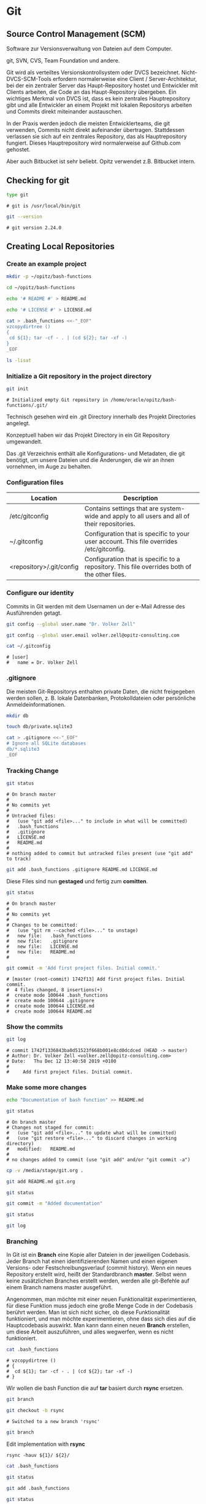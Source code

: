 * Git
** Source Control Management (SCM)

Software zur Versionsverwaltung von Dateien auf dem Computer.

git, SVN, CVS, Team Foundation und andere.

Git wird als verteiltes Versionskontrollsystem oder DVCS
bezeichnet. Nicht-DVCS-SCM-Tools erfordern normalerweise eine Client /
Server-Architektur, bei der ein zentraler Server das Haupt-Repository
hostet und Entwickler mit Clients arbeiten, die Code an das
Haupt-Repository übergeben. Ein wichtiges Merkmal von DVCS ist, dass
es kein zentrales Hauptrepository gibt und alle Entwickler an einem
Projekt mit lokalen Repositorys arbeiten und Commits direkt
miteinander austauschen.

In der Praxis werden jedoch die meisten Entwicklerteams, die git
verwenden, Commits nicht direkt aufeinander übertragen. Stattdessen
verlassen sie sich auf ein zentrales Repository, das als
Hauptrepository fungiert. Dieses Hauptrepository wird normalerweise
auf Github.com gehostet.

Aber auch Bitbucket ist sehr beliebt. Opitz verwendet z.B. Bitbucket
intern.

** Checking for git

#+begin_src bash
type git
#+end_src

#+begin_example
# git is /usr/local/bin/git
#+end_example

#+begin_src bash
git --version
#+end_src

#+begin_example
# git version 2.24.0
#+end_example

** Creating Local Repositories 
*** Create an example project 

#+begin_src bash
mkdir -p ~/opitz/bash-functions
#+end_src

#+begin_src bash
cd ~/opitz/bash-functions
#+end_src

#+begin_src bash
echo '# README #' > README.md
#+end_src

#+begin_src bash
echo '# LICENSE #' > LICENSE.md
#+end_src

#+begin_src bash
cat > .bash_functions <<-"_EOF"
vzcopydirtree ()
{
 cd ${1}; tar -cf - . | (cd ${2}; tar -xf -)
}
_EOF
#+end_src

#+begin_src bash
ls -lisat
#+end_src

*** Initialize a Git repository in the project directory

#+begin_src bash
git init
#+end_src

#+begin_example
# Initialized empty Git repository in /home/oracle/opitz/bash-functions/.git/
#+end_example

Technisch gesehen wird ein .git Directory innerhalb des Projekt Directories angelegt.

Konzeptuell haben wir das Projekt Directory in ein Git Repository umgewandelt.

Das .git Verzeichnis enthält alle Konfigurations- und Metadaten, die
git benötigt, um unsere Dateien und die Änderungen, die wir an ihnen
vornehmen, im Auge zu behalten.

*** Configuration files

| Location                 | Description                                                                                  |
|--------------------------+----------------------------------------------------------------------------------------------|
| /etc/gitconfig           | Contains settings that are system-wide and apply to all users and all of their repositories. |
| ~/.gitconfig             | Configuration that is specific to your user account. This file overrides /etc/gitconfig.     |
| <repository>/.git/config | Configuration that is specific to a repository. This file overrides both of the other files. |

*** Configure our identity

Commits in Git werden mit dem Usernamen un der e-Mail Adresse des Ausführenden getagt.

#+begin_src bash
git config --global user.name "Dr. Volker Zell"
#+end_src

#+begin_src bash
git config --global user.email volker.zell@opitz-consulting.com
#+end_src

#+begin_src bash
cat ~/.gitconfig
#+end_src

#+begin_example
# [user]
# 	name = Dr. Volker Zell
#+end_example

*** .gitignore

Die meisten Git-Repositorys enthalten private Daten, die nicht
freigegeben werden sollen, z. B. lokale Datenbanken, Protokolldateien
oder persönliche Anmeldeinformationen.

#+begin_src bash
mkdir db
#+end_src

#+begin_src bash
touch db/private.sqlite3
#+end_src

#+begin_src bash
cat > .gitignore <<-"_EOF"
# Ignore all SQLite databases
db/*.sqlite3
_EOF
#+end_src

*** Tracking Change

#+begin_src bash
git status
#+end_src

#+begin_example
# On branch master
# 
# No commits yet
# 
# Untracked files:
#   (use "git add <file>..." to include in what will be committed)
# 	.bash_functions
# 	.gitignore
# 	LICENSE.md
# 	README.md
# 
# nothing added to commit but untracked files present (use "git add" to track)
#+end_example

#+begin_src bash
git add .bash_functions .gitignore README.md LICENSE.md
#+end_src

Diese Files sind nun *gestaged* und fertig zum *comitten*.

#+begin_src bash
git status
#+end_src

#+begin_example
# On branch master
# 
# No commits yet
# 
# Changes to be committed:
#   (use "git rm --cached <file>..." to unstage)
# 	new file:   .bash_functions
# 	new file:   .gitignore
# 	new file:   LICENSE.md
# 	new file:   README.md
# 
#+end_example

#+begin_src bash
git commit -m 'Add first project files. Initial commit.'
#+end_src

#+begin_example
# [master (root-commit) 1742f13] Add first project files. Initial commit.
#  4 files changed, 8 insertions(+)
#  create mode 100644 .bash_functions
#  create mode 100644 .gitignore
#  create mode 100644 LICENSE.md
#  create mode 100644 README.md
#+end_example

*** Show the commits

#+begin_src bash
git log
#+end_src

#+begin_example
# commit 1742f1336843ba0d51523f668b001e8cd0dcdced (HEAD -> master)
# Author: Dr. Volker Zell <volker.zell@opitz-consulting.com>
# Date:   Thu Dec 12 13:40:58 2019 +0100
# 
#     Add first project files. Initial commit.
#+end_example

*** Make some more changes

#+begin_src bash
echo "Documentation of bash function" >> README.md
#+end_src

#+begin_src bash
git status
#+end_src

#+begin_example
# On branch master
# Changes not staged for commit:
#   (use "git add <file>..." to update what will be committed)
#   (use "git restore <file>..." to discard changes in working directory)
# 	modified:   README.md
# 
# no changes added to commit (use "git add" and/or "git commit -a")
#+end_example

#+begin_src bash
cp -v /media/stage/git.org .
#+end_src

#+begin_src bash
git add README.md git.org
#+end_src

#+begin_src bash
git status
#+end_src

#+begin_src bash
git commit -m "Added documentation"
#+end_src

#+begin_src bash
git status
#+end_src

#+begin_src bash
git log
#+end_src

*** Branching

In Git ist ein *Branch* eine Kopie aller Dateien in der jeweiligen
Codebasis. Jeder Branch hat einen identifizierenden Namen und einen
eigenen Versions- oder Festschreibungsverlauf (commit history). Wenn
ein neues Repository erstellt wird, heißt der Standardbranch
*master*. Selbst wenn keine zusätzlichen Branches erstellt werden,
werden alle git-Befehle auf einem Branch namens master ausgeführt.

Angenommen, man möchte mit einer neuen Funktionalität experimentieren,
für diese Funktion muss jedoch eine große Menge Code in der Codebasis
berührt werden. Man ist sich nicht sicher, ob diese Funktionalität
funktioniert, und man möchte experimentieren, ohne dass sich dies auf
die Hauptcodebasis auswirkt. Man kann dann einen neuen *Branch*
erstellen, um diese Arbeit auszuführen, und alles wegwerfen, wenn es
nicht funktioniert.

#+begin_src bash
cat .bash_functions
#+end_src

#+begin_example
# vzcopydirtree ()
# {
#  cd ${1}; tar -cf - . | (cd ${2}; tar -xf -)
# }
#+end_example

Wir wollen die bash Function die auf *tar* basiert durch *rsync* ersetzen.

#+begin_src bash
git branch
#+end_src

#+begin_src bash
git checkout -b rsync
#+end_src

#+begin_example
# Switched to a new branch 'rsync'
#+end_example

#+begin_src bash
git branch
#+end_src

Edit implementation with *rsync*

#+begin_example
rsync -hauv ${1}/ ${2}/
#+end_example

#+begin_src bash
cat .bash_functions
#+end_src

#+begin_src bash
git status
#+end_src

#+begin_src bash
git add .bash_functions
#+end_src

#+begin_src bash
git status
#+end_src

#+begin_src bash
git commit -m "Changed to rsync implemenation"
#+end_src

*** Merge

#+begin_src bash
git checkout master
#+end_src

#+begin_src bash
cat .bash_functions
#+end_src

#+begin_example
# vzcopydirtree ()
# {
#  cd ${1}; tar -cf - . | (cd ${2}; tar -xf -)
# }
#+end_example

#+begin_src bash
git merge rsync
#+end_src

#+begin_src bash
cat .bash_functions
#+end_src

#+begin_src bash
git branch
#+end_src

#+begin_example
# * master
#   rsync
#+end_example

#+begin_src bash
git branch -d rsync
#+end_src

#+begin_src bash
git branch
#+end_src

** Creating Remote Repositories - GitHub
*** Create GitHub account

https://github.com/  ==> *Sign Up*

Username: vzell-opitz
Email:    volker.zell@opitz-consulting.com
Password: .......


Paste the link from the e-Mail into your browser: https://github.com/users/vzell-opitz/emails/90215553/confirm_verification/68299fcb4bdd0e7f4a49196af5bdfd6bfd762c47

*** Create new remote Repository

#+begin_example
vzell-opitz/bash-functions
#+end_example

*** Push local changes to remote repo

#+begin_src bash
git remote add origin https://github.com/vzell-opitz/bash-functions.git
#+end_src

*origin* ist ein Alias Name für das Remote Repository.

#+begin_src bash
cat .git/config
#+end_src

#+begin_src bash
git push -u origin master
#+end_src

#+begin_src bash
cat .git/config
#+end_src

*** Edit a file and push again

Add comment to bash function

#+begin_src bash
git add .bash_functions
#+end_src

#+begin_src bash
git commit -m "Added comment"
#+end_src

#+begin_src bash
git push
#+end_src

*** Pull changes from the remote repo

Manchmal enthält der Code in dem Remote-Repository Commits, die man
nicht im lokalen Repository hat. In diesen Situationen muss man
Commits aus dem Remote-Repository in das lokale Repository
hineinziehen (Pull). Es gibt vier grundlegende Szenarien, in denen man
darauf stößt:

 - Man arbeitet in einem Team und mehrere Personen haben Code in das Remote-Repository verschoben.
 - Man hat von einem anderen Computer Änderungen auf das Remote-Repository übertragen.
 - Das Projekt ist auf GitHub öffentlich und jemand hat dazu beigetragen.
 - Man hat eine Datei direkt auf GitHub.com geändert.

**** Change file on Github

Add: " for directory synchronization" to README.md directly on Github.

**** Check the remote repo for changes

#+begin_src bash
git fetch
#+end_src

**** Show changes

#+begin_src bash
git diff master origin/master
#+end_src

**** Pull changes

#+begin_src bash
git pull
#+end_src

#+begin_src bash
cat README.md
#+end_src

** Connect to GitHub repositories using SSH
*** Generating a new SSH key 

#+begin_src bash
ls -lt ~/.ssh
#+end_src

#+begin_src bash
ssh-keygen -t rsa -b 4096 -C "volker.zell@opitz-consulting.com" -f ~/.ssh/github-opitz
#+end_src

#+begin_src bash
ls -lt ~/.ssh
#+end_src

*** Add public key to Github account

#+begin_src bash
cat ~/.ssh/github-opitz.pub
#+end_src

Github->Settings->SSH and GPG keys->New SSH key

Title: SSH key for vzell at Opitz

*** Save key identities in ssh-agent on local machine

#+begin_src bash
ssh-add -D
#+end_src

#+begin_src bash
ssh-add ~/.ssh/github-opitz
#+end_src

#+begin_src bash
ssh-add ~/.ssh/github
#+end_src

#+begin_src bash
ssh-add -l
#+end_src

*** Opitz doesn't allow direct SSH access to Github

So we tunnel it via HTTPS

#+begin_src bash
cat > ~/.ssh/config <<-"_EOF"
Host github.com
  Hostname ssh.github.com
  Port 443
  User git
  IdentityFile ~/.ssh/github-opitz
_EOF
#+end_src

*** Change Github URL to SSH in local repo

Edit .ssh/config:

https://github.com/vzell-opitz/bash-functions.git
 ==>
git@github.com:vzell-opitz/bash-functions.git

*** Test GitHub connections

#+begin_src bash
ssh -T github.com
#+end_src

#+begin_src bash
ssh -T github.com-private
#+end_src

*** Make a change and push to remote repo (no more prompting for authentication)

Add some text to README.md

"Added SSH configuration"

#+begin_src bash
git add README.md
#+end_src

#+begin_src bash
git commit -m "Added some more documentation"
#+end_src

#+begin_src bash
git status
#+end_src

#+begin_src bash
git push
#+end_src

** Collaborating on Github
*** Login as vzell 

Als user vzell habe ich von dem bash-functions Project des Users
vzell-opitz gehört und möchte dazu beisteuern.

 - Bug Fixes
 - Neue Funktionalität

https://github.com/vzell-opitz/bash-functions

*** Github collaboration workflow

New User (*vzell*):
 - Fork repo from other user
 - Clone repo to local machine
 - Create local feature branch
 - Push changes to own repo on Github
 - Create Pull request

Other User (*vzell-opitz*):
 - Either merge changes to own repo or reject changes

*** Fork the repo on Github as user *vzell*

Dafür den Browser auf dem Laptop hernehmen (einloggen als *vzell*)

*** Setup Git and SSH for second user on the same host

#+begin_src bash
mkdir -p ~/private
#+end_src

#+begin_src bash
cat >> ~/.gitconfig <<-"_EOF"

[includeIf "gitdir:~/private/"]
    path = ~/private/.gitconfig
_EOF
#+end_src

#+begin_src bash
cat > ~/private/.gitconfig <<-"_EOF"
[user]
    email = vzell@volkerzell.de
_EOF
#+end_src

#+begin_src bash
cat >> ~/.ssh/config <<-"_EOF"

Host github.com-private
  Hostname ssh.github.com
  Port 443
  User git
  IdentityFile ~/.ssh/github
_EOF
#+end_src

*** Clone the repo as user vzell

#+begin_src bash
cd ~/private
#+end_src

Copy the SSH based Github URL from the fork.

Change hostname part of URL to "github.com-private"

#+begin_src bash
git clone git@github.com-private:vzell/bash-functions.git
#+end_src

#+begin_src bash
cd ~/private/bash-functions
#+end_src

#+begin_src bash
cat .git/config
#+end_src

#+begin_src bash
git status
#+end_src

*** Create feature branch

#+begin_src bash
git checkout -b new-feature
#+end_src

#+begin_src bash
git branch -av
#+end_src

Edit .bash_functions and add "--progress" to rsync implementation

#+begin_src bash
git add .bash_functions
#+end_src

#+begin_src bash
git commit -m "Added --progress option"
#+end_src

#+begin_src bash
git log
#+end_src

#+begin_src bash
git push --set-upstream origin new-feature
#+end_src

#+begin_src bash
cat ~/private/bash-functions/.git/config
#+end_src

#+begin_src bash
git branch -va
#+end_src

*** Create pull request as user vzell

https://github.com/vzell/bash-functions/pull/new/new-feature

Please merge my suppi duppi new feature

*** Check mail and pull request as user vzell-opitz

*** Merge Pull request via Github

*** Commandline
**** Step 1: From your project repository, check out a new branch and test the changes.

#+begin_src bash
git checkout -b vzell-new-feature master
git pull git://github.com/vzell/bash-functions.git new-feature
#+end_src

**** Step 2: Merge the changes and update on GitHub.

#+begin_src bash
git checkout master
git merge --no-ff vzell-new-feature
git push origin master
#+end_src

*** As user vzell

 - Delete branch on Github
 - Delete fork on Github

#+begin_src bash
git branch
#+end_src

*** As user vzell-opitz

#+begin_src bash
cd ~/opitz/bash-functions
#+end_src

#+begin_src bash
cat .bash_functions
#+end_src

#+begin_src bash
git pull
#+end_src

#+begin_src bash
cat .bash_functions
#+end_src

#+begin_src bash
git log
#+end_src


* Magit - forge
** Create issue

Dired: ~/opitz/bash-functions

C-x g

M-x: forge-pull
Github user: vzell

Show old pull request

': c i
Please add more functions

e.g. for memory usage

Put cursor on issue: 
<Return>
C-c C-w

** Github workflow with Magit and forge

M-x: magit-clone
u: vzell-opitz/bash-functions
~/private/vz-bash-functions
n (push-default)

b c: master->new-feature-branch

Edit a file, (g), stage (s) and then commit (c c)

M-x: forge-fork
vzell (User)
vzell (remote)
y     (push-default)

P p (error, because of multiple accounts on same host)
Workaround: M C vzell u -> add "-private" to hostname in Git-URL

P p

M C vzell u -> remove "-private" to hostname in Git-URL

': c p
<Return>
<Return>


* Bitbucket (Opitz)
** Create an account

https://git.opitz-consulting.de/users/vze/

** Generating a new SSH key 

#+begin_src bash
ssh-keygen -t rsa -b 4096 -C "volker.zell@opitz-consulting.com" -f ~/.ssh/bitbucket-oc
#+end_src

#+begin_example
# Generating public/private rsa key pair.
# Enter passphrase (empty for no passphrase): 
# Enter same passphrase again: 
# Your identification has been saved in /home/VZE/.ssh/bitbucket-oc.
# Your public key has been saved in /home/VZE/.ssh/bitbucket-oc.pub.
# The key fingerprint is:
# SHA256:RZzgw9Cmijr0/iX7fe70hALGDYGUKZcwtNGU2jGdadg volker.zell@opitz-consulting.com
# The key's randomart image is:
# +---[RSA 4096]----+
# |  .==o@o+o..     |
# |   .+% E+.o      |
# |   .= +++ .      |
# |   . .o oo       |
# |   . . +S.       |
# | .. . . .   .    |
# |...  . . . o .   |
# |o  .  + . o.o    |
# | ....o.. .+o .   |
# +----[SHA256]-----+
#+end_example

** Adding your SSH key to the ssh-agent

#+begin_src bash
eval $(ssh-agent -s)
#+end_src

#+begin_example
# Agent pid 18452
#+end_example

#+begin_src bash
ssh-add ~/.ssh/bitbucket-oc
#+end_src

#+begin_example
# Identity added: /home/VZE/.ssh/bitbucket-oc (/home/VZE/.ssh/bitbucket-oc)
#+end_example

** Create a repository

https://git.opitz-consulting.de/users/vze/repos?create

or click on *Create Repository*

** Testing your SSH connection

Click on a repository and select *Clone*, you should see ssh in the pulldown menu.

** Working with your repository
*** My code is ready to be pushed

#+begin_src bash
cd ~/org/opitz
#+end_src

#+begin_src bash
git init
#+end_src

#+begin_example
# Initialized empty Git repository in /home/VZE/org/opitz/.git/
#+end_example

#+begin_src bash
git add *.sh doc-git.org setup styles
#+end_src

#+begin_src bash
git commit -m "Initial Commit"
#+end_src

#+begin_example
# [master (root-commit) 99057df] Initial Commit
#  35 files changed, 11456 insertions(+)
#  create mode 100644 SOA-Start-Stop.sh
#  create mode 100644 doc-git.org
#  create mode 100755 setup/theme-bigblow-local.setup
#  create mode 100755 setup/theme-bigblow.setup
#  create mode 100755 setup/theme-readtheorg-local.setup
#  create mode 100755 setup/theme-readtheorg.setup
#  create mode 100644 soaStartup.sh
#  create mode 100755 styles/bigblow/css/bigblow.css
#  create mode 100755 styles/bigblow/css/hideshow.css
#  create mode 100755 styles/bigblow/css/htmlize.css
#  create mode 100755 styles/bigblow/images/checked.png
#  create mode 100755 styles/bigblow/images/fixme.png
#  create mode 100755 styles/bigblow/images/halfchecked.png
#  create mode 100755 styles/bigblow/images/info.png
#  create mode 100755 styles/bigblow/images/note.png
#  create mode 100755 styles/bigblow/images/tip.png
#  create mode 100755 styles/bigblow/images/unchecked.png
#  create mode 100755 styles/bigblow/images/warning.png
#  create mode 100755 styles/bigblow/js/ZeroClipboard.swf
#  create mode 100755 styles/bigblow/js/bigblow.js
#  create mode 100755 styles/bigblow/js/hideshow.js
#  create mode 100755 styles/bigblow/js/jquery-1.11.0.min.js
#  create mode 100755 styles/bigblow/js/jquery-1.9.1.min.js
#  create mode 100755 styles/bigblow/js/jquery-ui-1.10.2.min.js
#  create mode 100755 styles/bigblow/js/jquery.localscroll-min.js
#  create mode 100755 styles/bigblow/js/jquery.scrollTo-1.4.3.1-min.js
#  create mode 100755 styles/bigblow/js/jquery.zclip.min.js
#  create mode 100755 styles/lib/js/jquery.stickytableheaders.min.js
#  create mode 100755 styles/lib/js/stickytableheaders-license.txt
#  create mode 100755 styles/readtheorg/css/htmlize.css
#  create mode 100755 styles/readtheorg/css/readtheorg.css
#  create mode 100755 styles/readtheorg/css/rtd-full.css
#  create mode 100755 styles/readtheorg/js/readtheorg.js
#  create mode 100755 styles/readtheorg/readtheorg.org
#  create mode 100644 webtier.sh
#+end_example

#+begin_src bash
git remote add origin https://git.opitz-consulting.de/scm/~vze/vztest.git
#+end_src

#+begin_src bash
git remote show origin
#+end_src

#+begin_example
# * remote origin
#   Fetch URL: https://git.opitz-consulting.de/scm/~vze/vztest.git
#   Push  URL: https://git.opitz-consulting.de/scm/~vze/vztest.git
#   HEAD branch: (unknown)
#+end_example

#+begin_src bash
git push -u origin master
#+end_src

#+begin_example
# Username for 'https://git.opitz-consulting.de': vze
# 
# Counting objects: 48, done.
# Delta compression using up to 8 threads.
# Compressing objects: 100% (46/46), done.
# Writing objects: 100% (48/48), 206.65 KiB | 5.04 MiB/s, done.
# Total 48 (delta 10), reused 0 (delta 0)
# To https://git.opitz-consulting.de/scm/~vze/vztest.git
#  * [new branch]      master -> master
# Branch 'master' set up to track remote branch 'master' from 'origin'.
#+end_example

#+begin_src bash
git add doc-git.org doc-git.html README.md
#+end_src

#+begin_src bash
git commit -m "Added git html documentation and README.md"
#+end_src

#+begin_example
# [master 947eb1f] Added git html documentation and README.md
#  3 files changed, 5902 insertions(+), 12 deletions(-)
#  create mode 100644 README.md
#  create mode 100644 doc-git.html
#+end_example

#+begin_src bash
git push -u origin master
#+end_src

#+begin_example
# Counting objects: 5, done.
# Delta compression using up to 8 threads.
# Compressing objects: 100% (5/5), done.
# Writing objects: 100% (5/5), 27.64 KiB | 3.95 MiB/s, done.
# Total 5 (delta 2), reused 0 (delta 0)
# To https://git.opitz-consulting.de/scm/~vze/vztest.git
#    99057df..947eb1f  master -> master
# Branch 'master' set up to track remote branch 'master' from 'origin'.
#+end_example
** You have an empty repository

To get started you will need to run these commands in your terminal.

New to Git? Learn the basic Git commands
Configure Git for the first time

git config --global user.name "Zell, Volker"
git config --global user.email "Volker.Zell@opitz-consulting.com"

Working with your repository
I just want to clone this repository

If you want to simply clone this empty repository then run this command in your terminal.

git clone ssh://git@git.opitz-consulting.de:7999/~vze/wls-course.git

My code is ready to be pushed

If you already have code ready to be pushed to this repository then run this in your terminal.

cd existing-project
git init
git add --all
git commit -m "Initial Commit"
git remote add origin ssh://git@git.opitz-consulting.de:7999/~vze/wls-course.git
git push -u origin master

My code is already tracked by Git

If your code is already tracked by Git then set this repository as your "origin" to push to.

cd existing-project
git remote set-url origin ssh://git@git.opitz-consulting.de:7999/~vze/wls-course.git
git push -u origin --all
git push origin --tags




